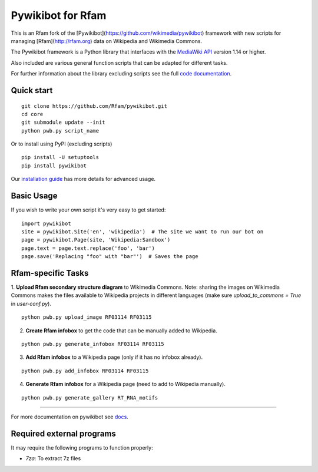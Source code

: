 Pywikibot for Rfam
==================

This is an Rfam fork of the [Pywikibot](https://github.com/wikimedia/pywikibot)
framework with new scripts for managing [Rfam](http://rfam.org) data on Wikipedia
and Wikimedia Commons.

The Pywikibot framework is a Python library that interfaces with the
`MediaWiki API <https://www.mediawiki.org/wiki/API:Main_page>`_
version 1.14 or higher.

Also included are various general function scripts that can be adapted for
different tasks.

For further information about the library excluding scripts see
the full `code documentation <https://doc.wikimedia.org/pywikibot/>`_.

Quick start
-----------

::

    git clone https://github.com/Rfam/pywikibot.git
    cd core
    git submodule update --init
    python pwb.py script_name

Or to install using PyPI (excluding scripts)
::

    pip install -U setuptools
    pip install pywikibot

Our `installation
guide <https://www.mediawiki.org/wiki/Manual:Pywikibot/Installation>`_
has more details for advanced usage.

Basic Usage
-----------

If you wish to write your own script it's very easy to get started:

::

    import pywikibot
    site = pywikibot.Site('en', 'wikipedia')  # The site we want to run our bot on
    page = pywikibot.Page(site, 'Wikipedia:Sandbox')
    page.text = page.text.replace('foo', 'bar')
    page.save('Replacing "foo" with "bar"')  # Saves the page

Rfam-specific Tasks
-------------------

1. **Upload Rfam secondary structure diagram** to Wikimedia Commons. Note: sharing
the images on Wikimedia Commons makes the files available to Wikipedia projects
in different languages (make sure `upload_to_commons = True` in `user-conf.py`).

::

    python pwb.py upload_image RF03114 RF03115

2. **Create Rfam infobox** to get the code that can be manually added to Wikipedia.

::

    python pwb.py generate_infobox RF03114 RF03115

3. **Add Rfam infobox** to a Wikipedia page (only if it has no infobox already).

::

    python pwb.py add_infobox RF03114 RF03115

4. **Generate Rfam infobox** for a Wikipedia page (need to add to Wikipedia manually).

::

    python pwb.py generate_gallery RT_RNA_motifs

-------------------------------------------------------------------------------------------

For more documentation on pywikibot see `docs <https://doc.wikimedia.org/pywikibot/>`_.

Required external programs
---------------------------

It may require the following programs to function properly:

* `7za`: To extract 7z files
